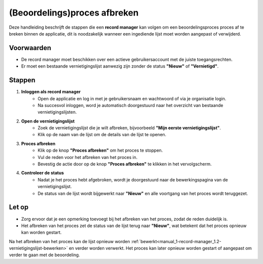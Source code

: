 .. _manual_1-record-manager_1.4-beoordelingsproces-afbreken:

=============================
(Beoordelings)proces afbreken
=============================

.. figure:: ../_assets/pages/beoordelingsproces-afbreken.png
   :align: center
   :alt: Beoordelingsproces afbreken schermafbeelding

Deze handleiding beschrijft de stappen die een **record manager** kan volgen om een beoordelingsproces proces af te
breken binnen de applicatie, dit is noodzakelijk wanneer een ingediende lijst moet worden aangepast of verwijderd.

Voorwaarden
------------
- De record manager moet beschikken over een actieve gebruikersaccount met de juiste toegangsrechten.
- Er moet een bestaande vernietigingslijst aanwezig zijn zonder de status **"Nieuw"** of **"Vernietigd"**.

Stappen
-------

1. **Inloggen als record manager**
    - Open de applicatie en log in met je gebruikersnaam en wachtwoord of via je organisatie login.
    - Na succesvol inloggen, word je automatisch doorgestuurd naar het overzicht van bestaande vernietigingslijsten.

2. **Open de vernietigingslijst**
    - Zoek de vernietigingslijst die je wilt afbreken, bijvoorbeeld **"Mijn eerste vernietigingslijst"**.
    - Klik op de naam van de lijst om de details van de lijst te openen.

3. **Proces afbreken**
    - Klik op de knop **"Proces afbreken"** om het proces te stoppen. |proces_afbreken|
    - Vul de reden voor het afbreken van het proces in.
    - Bevestig de actie door op de knop **"Proces afbreken"** te klikken in het vervolgscherm.

4. **Controleer de status**
    - Nadat je het proces hebt afgebroken, wordt je doorgestuurd naar de bewerkingspagina van de vernietigingslijst.
    - De status van de lijst wordt bijgewerkt naar **"Nieuw"** en alle voortgang van het proces wordt teruggezet.

Let op
------
- Zorg ervoor dat je een opmerking toevoegt bij het afbreken van het proces, zodat de reden duidelijk is.
- Het afbreken van het proces zet de status van de lijst terug naar **"Nieuw"**, wat betekent dat het proces opnieuw kan 
  worden gestart.

Na het afbreken van het proces kan de lijst opnieuw worden
:ref:`bewerkt<manual_1-record-manager_1.2-vernietigingslijst-bewerken>` en verder worden verwerkt. Het proces kan later
opnieuw worden gestart of aangepast om verder te gaan met de beoordeling.

.. |proces_afbreken| image:: ../_assets/proces-afbreken.png
    :alt: ter beoordeling indienen knop
    :height: 26px